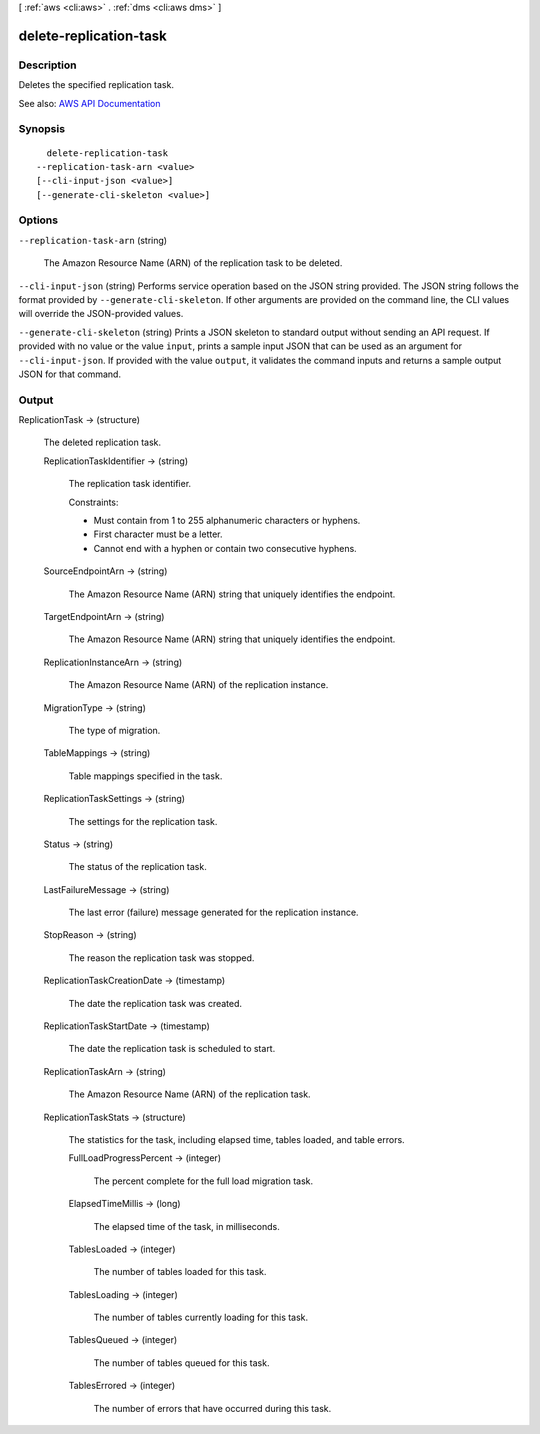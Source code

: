 [ :ref:`aws <cli:aws>` . :ref:`dms <cli:aws dms>` ]

.. _cli:aws dms delete-replication-task:


***********************
delete-replication-task
***********************



===========
Description
===========



Deletes the specified replication task.



See also: `AWS API Documentation <https://docs.aws.amazon.com/goto/WebAPI/dms-2016-01-01/DeleteReplicationTask>`_


========
Synopsis
========

::

    delete-replication-task
  --replication-task-arn <value>
  [--cli-input-json <value>]
  [--generate-cli-skeleton <value>]




=======
Options
=======

``--replication-task-arn`` (string)


  The Amazon Resource Name (ARN) of the replication task to be deleted.

  

``--cli-input-json`` (string)
Performs service operation based on the JSON string provided. The JSON string follows the format provided by ``--generate-cli-skeleton``. If other arguments are provided on the command line, the CLI values will override the JSON-provided values.

``--generate-cli-skeleton`` (string)
Prints a JSON skeleton to standard output without sending an API request. If provided with no value or the value ``input``, prints a sample input JSON that can be used as an argument for ``--cli-input-json``. If provided with the value ``output``, it validates the command inputs and returns a sample output JSON for that command.



======
Output
======

ReplicationTask -> (structure)

  

  The deleted replication task.

  

  ReplicationTaskIdentifier -> (string)

    

    The replication task identifier.

     

    Constraints:

     

     
    * Must contain from 1 to 255 alphanumeric characters or hyphens. 
     
    * First character must be a letter. 
     
    * Cannot end with a hyphen or contain two consecutive hyphens. 
     

    

    

  SourceEndpointArn -> (string)

    

    The Amazon Resource Name (ARN) string that uniquely identifies the endpoint.

    

    

  TargetEndpointArn -> (string)

    

    The Amazon Resource Name (ARN) string that uniquely identifies the endpoint.

    

    

  ReplicationInstanceArn -> (string)

    

    The Amazon Resource Name (ARN) of the replication instance.

    

    

  MigrationType -> (string)

    

    The type of migration.

    

    

  TableMappings -> (string)

    

    Table mappings specified in the task.

    

    

  ReplicationTaskSettings -> (string)

    

    The settings for the replication task.

    

    

  Status -> (string)

    

    The status of the replication task.

    

    

  LastFailureMessage -> (string)

    

    The last error (failure) message generated for the replication instance.

    

    

  StopReason -> (string)

    

    The reason the replication task was stopped.

    

    

  ReplicationTaskCreationDate -> (timestamp)

    

    The date the replication task was created.

    

    

  ReplicationTaskStartDate -> (timestamp)

    

    The date the replication task is scheduled to start.

    

    

  ReplicationTaskArn -> (string)

    

    The Amazon Resource Name (ARN) of the replication task.

    

    

  ReplicationTaskStats -> (structure)

    

    The statistics for the task, including elapsed time, tables loaded, and table errors.

    

    FullLoadProgressPercent -> (integer)

      

      The percent complete for the full load migration task.

      

      

    ElapsedTimeMillis -> (long)

      

      The elapsed time of the task, in milliseconds.

      

      

    TablesLoaded -> (integer)

      

      The number of tables loaded for this task.

      

      

    TablesLoading -> (integer)

      

      The number of tables currently loading for this task.

      

      

    TablesQueued -> (integer)

      

      The number of tables queued for this task.

      

      

    TablesErrored -> (integer)

      

      The number of errors that have occurred during this task.

      

      

    

  

